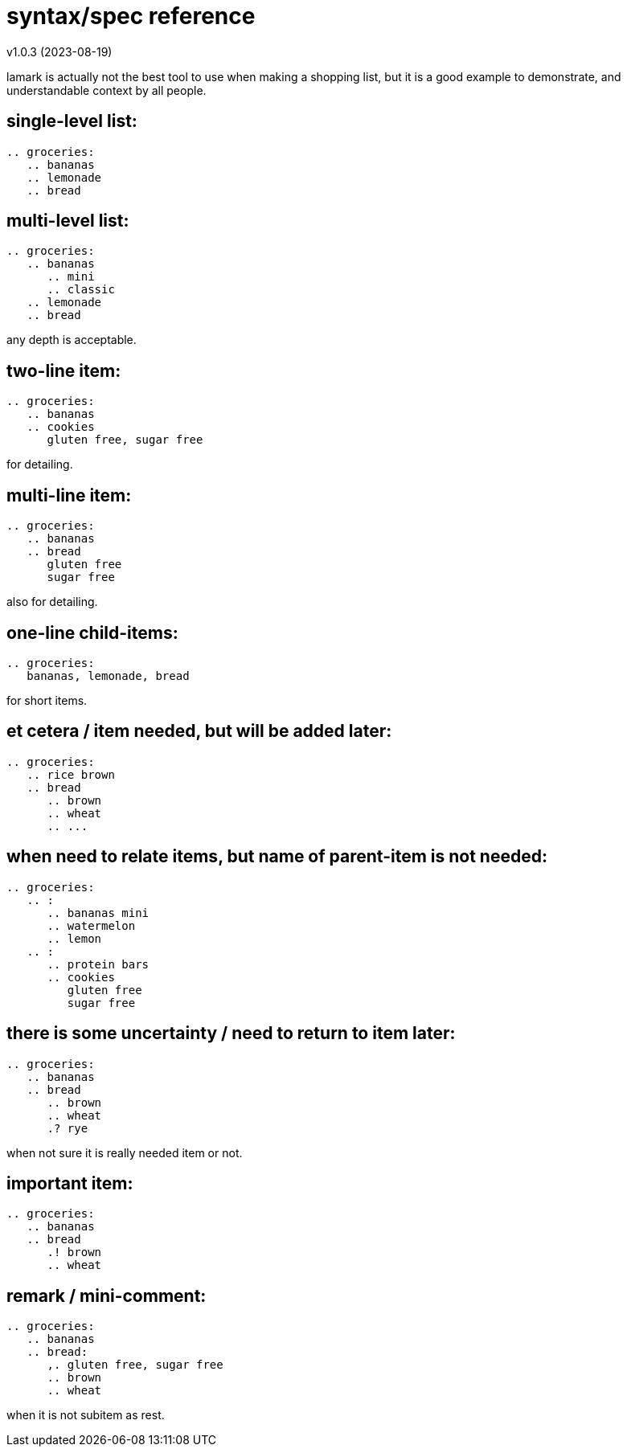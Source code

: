 :hardbreaks-option:


= syntax/spec reference 
v1.0.3 (2023-08-19)

====
lamark is actually not the best tool to use when making a shopping list, but it is a good example to demonstrate, and understandable context by all people.
====


== single-level list:
```
.. groceries:
   .. bananas
   .. lemonade
   .. bread
```


== multi-level list:
```
.. groceries:
   .. bananas
      .. mini
      .. classic
   .. lemonade
   .. bread
```
any depth is acceptable.


== two-line item:
```
.. groceries:
   .. bananas
   .. cookies
      gluten free, sugar free
```
for detailing.


== multi-line item:
```
.. groceries:
   .. bananas
   .. bread
      gluten free
      sugar free
```
also for detailing.


== one-line child-items:
```
.. groceries:
   bananas, lemonade, bread
```
for short items.


== et cetera / item needed, but will be added later:
```
.. groceries:
   .. rice brown
   .. bread
      .. brown
      .. wheat
      .. ...
```


== when need to relate items, but name of parent-item is not needed:
```
.. groceries:
   .. :
      .. bananas mini
      .. watermelon
      .. lemon
   .. :
      .. protein bars
      .. cookies
         gluten free
         sugar free
```


== there is some uncertainty / need to return to item later:
```
.. groceries:
   .. bananas
   .. bread
      .. brown
      .. wheat
      .? rye
```
when not sure it is really needed item or not.


== important item:
```
.. groceries:
   .. bananas
   .. bread
      .! brown
      .. wheat
```


== remark / mini-comment:
```
.. groceries:
   .. bananas
   .. bread:
      ,. gluten free, sugar free
      .. brown
      .. wheat
```
when it is not subitem as rest.
